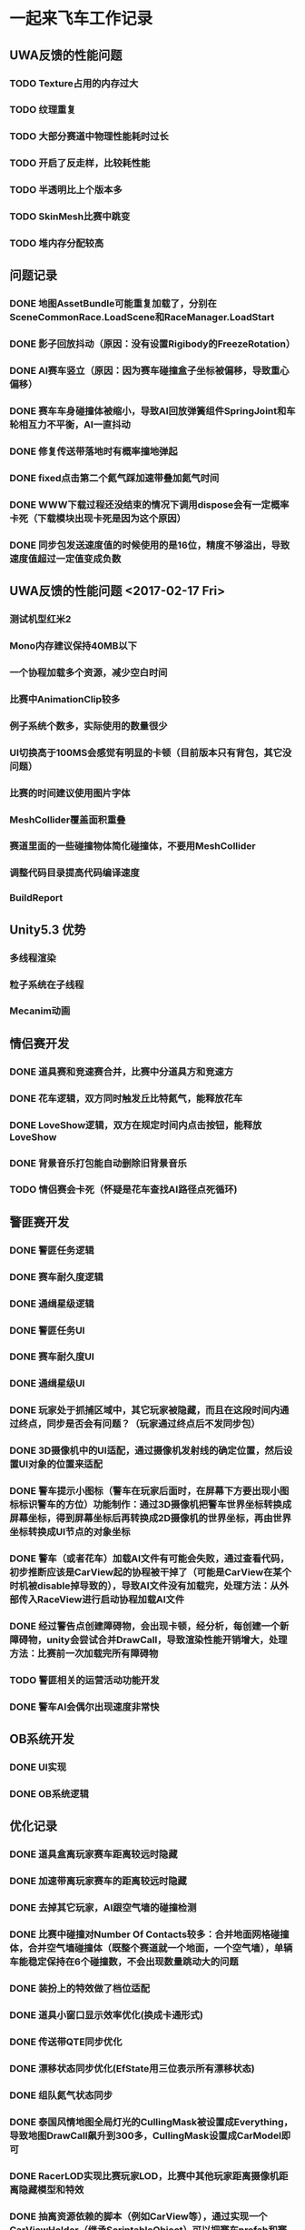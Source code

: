 * 一起来飞车工作记录
** UWA反馈的性能问题
*** TODO Texture占用的内存过大
*** TODO 纹理重复
*** TODO 大部分赛道中物理性能耗时过长
*** TODO 开启了反走样，比较耗性能
*** TODO 半透明比上个版本多
*** TODO SkinMesh比赛中跳变
*** TODO 堆内存分配较高
** 问题记录
*** DONE 地图AssetBundle可能重复加载了，分别在SceneCommonRace.LoadScene和RaceManager.LoadStart
CLOSED: [2017-02-02 Thu 11:59]
*** DONE 影子回放抖动（原因：没有设置Rigibody的FreezeRotation）
CLOSED: [2017-02-02 Thu 16:54]
*** DONE AI赛车竖立（原因：因为赛车碰撞盒子坐标被偏移，导致重心偏移）
CLOSED: [2017-02-02 Thu 16:55]
*** DONE 赛车车身碰撞体被缩小，导致AI回放弹簧组件SpringJoint和车轮相互力不平衡，AI一直抖动
CLOSED: [2017-02-06 Mon 10:51]
*** DONE 修复传送带落地时有概率撞地弹起
CLOSED: [2017-03-31 Fri 11:37]
*** DONE fixed点击第二个氮气踩加速带叠加氮气时间
CLOSED: [2017-03-31 Fri 11:38]
*** DONE WWW下载过程还没结束的情况下调用dispose会有一定概率卡死（下载模块出现卡死是因为这个原因）
CLOSED: [2017-05-18 Thu 15:35]
*** DONE 同步包发送速度值的时候使用的是16位，精度不够溢出，导致速度值超过一定值变成负数
CLOSED: [2017-05-18 Thu 15:36]


** UWA反馈的性能问题 <2017-02-17 Fri>
*** 测试机型红米2
*** Mono内存建议保持40MB以下
*** 一个协程加载多个资源，减少空白时间
*** 比赛中AnimationClip较多
*** 例子系统个数多，实际使用的数量很少
*** UI切换高于100MS会感觉有明显的卡顿（目前版本只有背包，其它没问题）
*** 比赛的时间建议使用图片字体
*** MeshCollider覆盖面积重叠
*** 赛道里面的一些碰撞物体简化碰撞体，不要用MeshCollider
*** 调整代码目录提高代码编译速度
*** BuildReport

** Unity5.3 优势
*** 多线程渲染
*** 粒子系统在子线程
*** Mecanim动画

** 情侣赛开发
*** DONE 道具赛和竞速赛合并，比赛中分道具方和竞速方
CLOSED: [2017-03-10 五 10:22]
*** DONE 花车逻辑，双方同时触发丘比特氮气，能释放花车
CLOSED: [2017-03-10 五 10:22]
*** DONE LoveShow逻辑，双方在规定时间内点击按钮，能释放LoveShow
CLOSED: [2017-03-10 五 10:22]
*** DONE 背景音乐打包能自动删除旧背景音乐
*** TODO 情侣赛会卡死（怀疑是花车查找AI路径点死循环)

** 警匪赛开发
*** DONE 警匪任务逻辑
CLOSED: [2017-06-01 Thu 15:30]
*** DONE 赛车耐久度逻辑
CLOSED: [2017-06-17 Sat 10:23]
*** DONE 通缉星级逻辑
CLOSED: [2017-06-20 Tue 14:20]
*** DONE 警匪任务UI
CLOSED: [2017-06-20 Tue 14:20]
*** DONE 赛车耐久度UI
CLOSED: [2017-06-20 Tue 14:21]
*** DONE 通缉星级UI
CLOSED: [2017-06-20 Tue 14:21]
*** DONE 玩家处于抓捕区域中，其它玩家被隐藏，而且在这段时间内通过终点，同步是否会有问题？（玩家通过终点后不发同步包）
CLOSED: [2017-06-17 Sat 10:23]
*** DONE 3D摄像机中的UI适配，通过摄像机发射线的确定位置，然后设置UI对象的位置来适配
CLOSED: [2017-06-03 Sat 17:22]
*** DONE 警车提示小图标（警车在玩家后面时，在屏幕下方要出现小图标标识警车的方位）功能制作：通过3D摄像机把警车世界坐标转换成屏幕坐标，得到屏幕坐标后再转换成2D摄像机的世界坐标，再由世界坐标转换成UI节点的对象坐标
CLOSED: [2017-06-17 Sat 10:28]
*** DONE 警车（或者花车）加载AI文件有可能会失败，通过查看代码，初步推断应该是CarView起的协程被干掉了（可能是CarView在某个时机被disable掉导致的），导致AI文件没有加载完，处理方法：从外部传入RaceView进行启动协程加载AI文件
CLOSED: [2017-06-28 三 11:09]
*** DONE 经过警告点创建障碍物，会出现卡顿，经分析，每创建一个新障碍物，unity会尝试合并DrawCall，导致渲染性能开销增大，处理方法：比赛前一次加载完所有障碍物
CLOSED: [2017-06-28 三 11:09]
*** TODO 警匪相关的运营活动功能开发
*** DONE 警车AI会偶尔出现速度非常快
CLOSED: [2017-09-04 一 11:41]

** OB系统开发
*** DONE UI实现
CLOSED: [2017-04-18 Tue 22:41]
*** DONE OB系统逻辑
CLOSED: [2017-04-18 Tue 22:42]

** 优化记录
*** DONE 道具盒离玩家赛车距离较远时隐藏
CLOSED: [2017-03-26 Sun 22:06]
*** DONE 加速带离玩家赛车的距离较远时隐藏
CLOSED: [2017-03-26 Sun 22:06]
*** DONE 去掉其它玩家，AI跟空气墙的碰撞检测
CLOSED: [2017-03-26 Sun 22:07]
*** DONE 比赛中碰撞对Number Of Contacts较多：合并地面网格碰撞体，合并空气墙碰撞体（既整个赛道就一个地面，一个空气墙），单辆车能稳定保持在6个碰撞数，不会出现数量跳动大的问题
CLOSED: [2017-03-26 Sun 22:12]
*** DONE 装扮上的特效做了档位适配
CLOSED: [2017-03-26 Sun 22:39]
*** DONE 道具小窗口显示效率优化(换成卡通形式)
CLOSED: [2017-03-31 Fri 11:36]
*** DONE 传送带QTE同步优化
CLOSED: [2017-04-18 Tue 22:42]
*** DONE 漂移状态同步优化(EfState用三位表示所有漂移状态)
CLOSED: [2017-04-19 Tue 22:42]
*** DONE 组队氮气状态同步
CLOSED: [2017-04-23 Sun 15:13]
*** DONE 泰国风情地图全局灯光的CullingMask被设置成Everything，导致地图DrawCall飙升到300多，CullingMask设置成CarModel即可
CLOSED: [2017-04-29 Sat 14:23]
*** DONE RacerLOD实现比赛玩家LOD，比赛中其他玩家距离摄像机距离隐藏模型和特效
CLOSED: [2017-04-30 Sun 21:51]
*** DONE 抽离资源依赖的脚本（例如CarView等），通过实现一个CarViewHolder（继承ScriptableObject）可以把赛车prefab和赛车参数数据打到一个assetbundle里面
CLOSED: [2017-05-09 Tue 20:28]
*** DONE Assetbundle使用不压缩方式打资源，通过高压缩算法自己实现压缩功能（结论：通过不压缩方式打包assetbundle然后用压缩软件压缩，空间节省不大，可能用其它压缩算法会有提升）
CLOSED: [2017-05-09 Tue 20:31]
*** DONE 发现比赛结束后赛道资源没有释放干净，原因是：加载完赛道后，调用了Assetbundle.unload(false)没有释放干净，现在改成结束比赛后调用Assetbundle.unload(true)可以释放干净，但是由于bundle占用的内存在比赛中一直存在，所以内存峰值会比以前高10MB左右
CLOSED: [2017-05-12 Fri 10:30]
*** DONE 发现比赛结束后赛车资源没有释放干净，原因是：SocketCtrl有个回调加了RaceManager.OnConnectSuccess函数，比赛结束后没有减去该函数导致赛车资源一直处于引用的状态
CLOSED: [2017-05-14 Sun 01:02]
*** Camera.layerCullDistances可以设置不同层次的物体的摄像机裁剪距离
*** 粒子系统Render下有不同的RenderMode 渲染模式，可以达到合并DrawCall
*** TODO 整个游戏堆内存分配较高300KB每秒，待查明原因
*** TODO 游戏网络模块有不合法堆内存分配，MemoryStream，BinaryReader没有复用
*** DONE 胎痕位置可配置（目前胎痕跟随车轮碰撞体跟路面的接触点）
CLOSED: [2017-09-04 一 11:36]
*** DONE 优化了Float加密类型，减少了堆内存开销，加密的算法中使用的BitConvert.GetBytes函数有堆内存开销，因此需要避免使用BitCovert.GetBytes，C#可以通过使用unsafe关键字声明函数中可以使用类似C++的指针
CLOSED: [2017-09-04 一 11:38]
